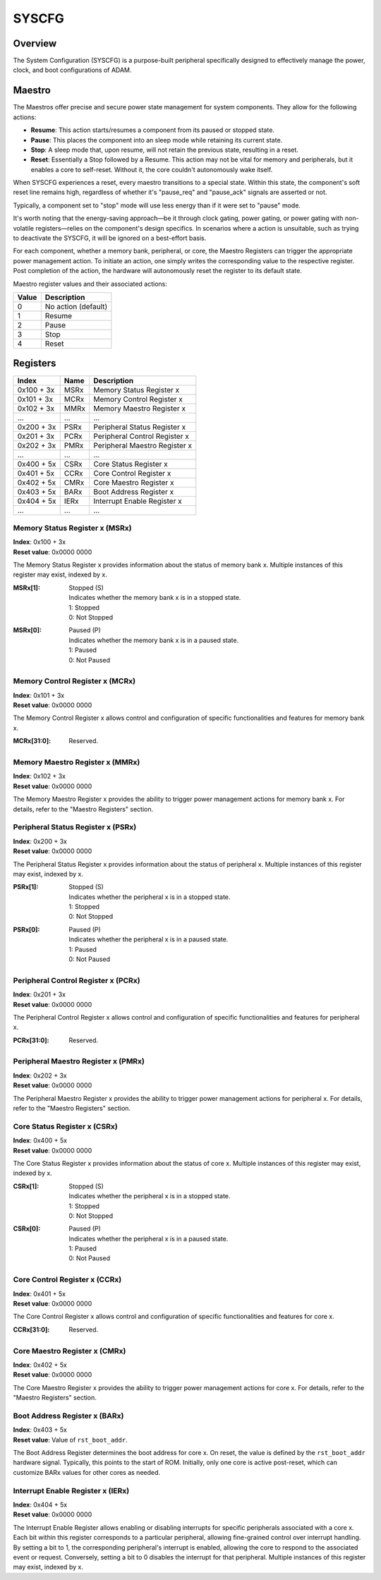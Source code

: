 ======
SYSCFG
======

Overview
========
The System Configuration (SYSCFG) is a purpose-built peripheral specifically
designed to effectively manage the power, clock, and boot configurations of
ADAM.

Maestro
=======

The Maestros offer precise and secure power state management for system
components. They allow for the following actions:

- **Resume**: This action starts/resumes a component from its paused or
  stopped state.

- **Pause**: This places the component into an sleep mode while retaining its
  current state.

- **Stop**: A sleep mode that, upon resume, will not retain the previous state,
  resulting in a reset.

- **Reset**: Essentially a Stop followed by a Resume. This action may not be
  vital for memory and peripherals, but it enables a core to self-reset.
  Without it, the core couldn't autonomously wake itself.

When SYSCFG experiences a reset, every maestro transitions to a special state.
Within this state, the component's soft reset line remains high, regardless of
whether it's "pause_req" and "pause_ack" signals are asserted or not.

Typically, a component set to "stop" mode will use less energy than if it were
set to "pause" mode.

It's worth noting that the energy-saving approach—be it through clock gating,
power gating, or power gating with non-volatile registers—relies on the
component's design specifics. In scenarios where a action is unsuitable, such
as trying to deactivate the SYSCFG, it will be ignored on a best-effort basis.

For each component, whether a memory bank, peripheral, or core, the Maestro
Registers can trigger the appropriate power management action. To initiate an
action, one simply writes the corresponding value to the respective register.
Post completion of the action, the hardware will autonomously reset the
register to its default state.

Maestro register values and their associated actions:

+-------+---------------------+
| Value | Description         |
+=======+=====================+
| 0     | No action (default) |
+-------+---------------------+
| 1     | Resume              |
+-------+---------------------+
| 2     | Pause               |
+-------+---------------------+
| 3     | Stop                |
+-------+---------------------+
| 4     | Reset               |
+-------+---------------------+

Registers
=========

+------------+------+--------------------------------+
| Index      | Name | Description                    |
+============+======+================================+
| 0x100 + 3x | MSRx | Memory Status Register x       |
+------------+------+--------------------------------+
| 0x101 + 3x | MCRx | Memory Control Register x      |
+------------+------+--------------------------------+
| 0x102 + 3x | MMRx | Memory Maestro Register x      |
+------------+------+--------------------------------+
| ...        | ...  | ...                            |
+------------+------+--------------------------------+
| 0x200 + 3x | PSRx | Peripheral Status Register x   |
+------------+------+--------------------------------+
| 0x201 + 3x | PCRx | Peripheral Control Register x  |
+------------+------+--------------------------------+
| 0x202 + 3x | PMRx | Peripheral Maestro Register x  |
+------------+------+--------------------------------+
| ...        | ...  | ...                            |
+------------+------+--------------------------------+
| 0x400 + 5x | CSRx | Core Status Register x         |
+------------+------+--------------------------------+
| 0x401 + 5x | CCRx | Core Control Register x        |
+------------+------+--------------------------------+
| 0x402 + 5x | CMRx | Core Maestro Register x        |
+------------+------+--------------------------------+
| 0x403 + 5x | BARx | Boot Address Register x        |
+------------+------+--------------------------------+
| 0x404 + 5x | IERx | Interrupt Enable Register x    |
+------------+------+--------------------------------+
| ...        | ...  | ...                            |
+------------+------+--------------------------------+

Memory Status Register x (MSRx)
-------------------------------

| **Index**: 0x100 + 3x
| **Reset value**: 0x0000 0000

The Memory Status Register x provides information about the status of
memory bank x. Multiple instances of this register may exist, indexed by x.

:MSRx[1]:
   | Stopped (S)
   | Indicates whether the memory bank x is in a stopped state. 
   | 1: Stopped 
   | 0: Not Stopped 

:MSRx[0]:
   | Paused (P)
   | Indicates whether the memory bank x is in a paused state. 
   | 1: Paused 
   | 0: Not Paused 

Memory Control Register x (MCRx)
--------------------------------

| **Index**: 0x101 + 3x
| **Reset value**: 0x0000 0000

The Memory Control Register x allows control and configuration of specific
functionalities and features for memory bank x.

:MCRx[31:0]:
   | Reserved.

Memory Maestro Register x (MMRx)
--------------------------------

| **Index**: 0x102 + 3x
| **Reset value**: 0x0000 0000

The Memory Maestro Register x provides the ability to trigger power
management actions for memory bank x.
For details, refer to the "Maestro Registers" section.

Peripheral Status Register x (PSRx)
-----------------------------------

| **Index**: 0x200 + 3x
| **Reset value**: 0x0000 0000

The Peripheral Status Register x provides information about the status of
peripheral x. Multiple instances of this register may exist, indexed by x.

:PSRx[1]:
   | Stopped (S)
   | Indicates whether the peripheral x is in a stopped state. 
   | 1: Stopped 
   | 0: Not Stopped 

:PSRx[0]:
   | Paused (P)
   | Indicates whether the peripheral x is in a paused state. 
   | 1: Paused 
   | 0: Not Paused 

Peripheral Control Register x (PCRx)
------------------------------------

| **Index**: 0x201 + 3x
| **Reset value**: 0x0000 0000

The Peripheral Control Register x allows control and configuration of
specific functionalities and features for peripheral x.

:PCRx[31:0]:
   | Reserved.

Peripheral Maestro Register x (PMRx)
------------------------------------

| **Index**: 0x202 + 3x
| **Reset value**: 0x0000 0000

The Peripheral Maestro Register x provides the ability to trigger power
management actions for peripheral x.
For details, refer to the "Maestro Registers" section.

Core Status Register x (CSRx)
-----------------------------

| **Index**: 0x400 + 5x
| **Reset value**: 0x0000 0000

The Core Status Register x provides information about the status of
core x. Multiple instances of this register may exist, indexed by x.

:CSRx[1]:
   | Stopped (S)
   | Indicates whether the peripheral x is in a stopped state. 
   | 1: Stopped 
   | 0: Not Stopped 

:CSRx[0]:
   | Paused (P)
   | Indicates whether the peripheral x is in a paused state. 
   | 1: Paused 
   | 0: Not Paused 

Core Control Register x (CCRx)
------------------------------

| **Index**: 0x401 + 5x
| **Reset value**: 0x0000 0000

The Core Control Register x allows control and configuration of
specific functionalities and features for core x.

:CCRx[31:0]:
   | Reserved.

Core Maestro Register x (CMRx)
------------------------------

| **Index**: 0x402 + 5x
| **Reset value**: 0x0000 0000

The Core Maestro Register x provides the ability to trigger power
management actions for core x.
For details, refer to the "Maestro Registers" section.

Boot Address Register x (BARx)
------------------------------

| **Index**: 0x403 + 5x
| **Reset value**: Value of ``rst_boot_addr``.

The Boot Address Register determines the boot address for core x.
On reset, the value is defined by the ``rst_boot_addr`` hardware signal. 
Typically, this points to the start of ROM.
Initially, only one core is active post-reset, which can customize BARx values
for other cores as needed.

Interrupt Enable Register x (IERx)
----------------------------------

| **Index**: 0x404 + 5x
| **Reset value**: 0x0000 0000

The Interrupt Enable Register allows enabling or disabling interrupts for
specific peripherals associated with a core x. Each bit within this
register corresponds to a particular peripheral, allowing fine-grained control 
over interrupt handling. By setting a bit to 1, the corresponding peripheral's
interrupt is enabled, allowing the core to respond to the associated event or
request. Conversely, setting a bit to 0 disables the interrupt for that
peripheral. Multiple instances of this register may exist, indexed by x.
